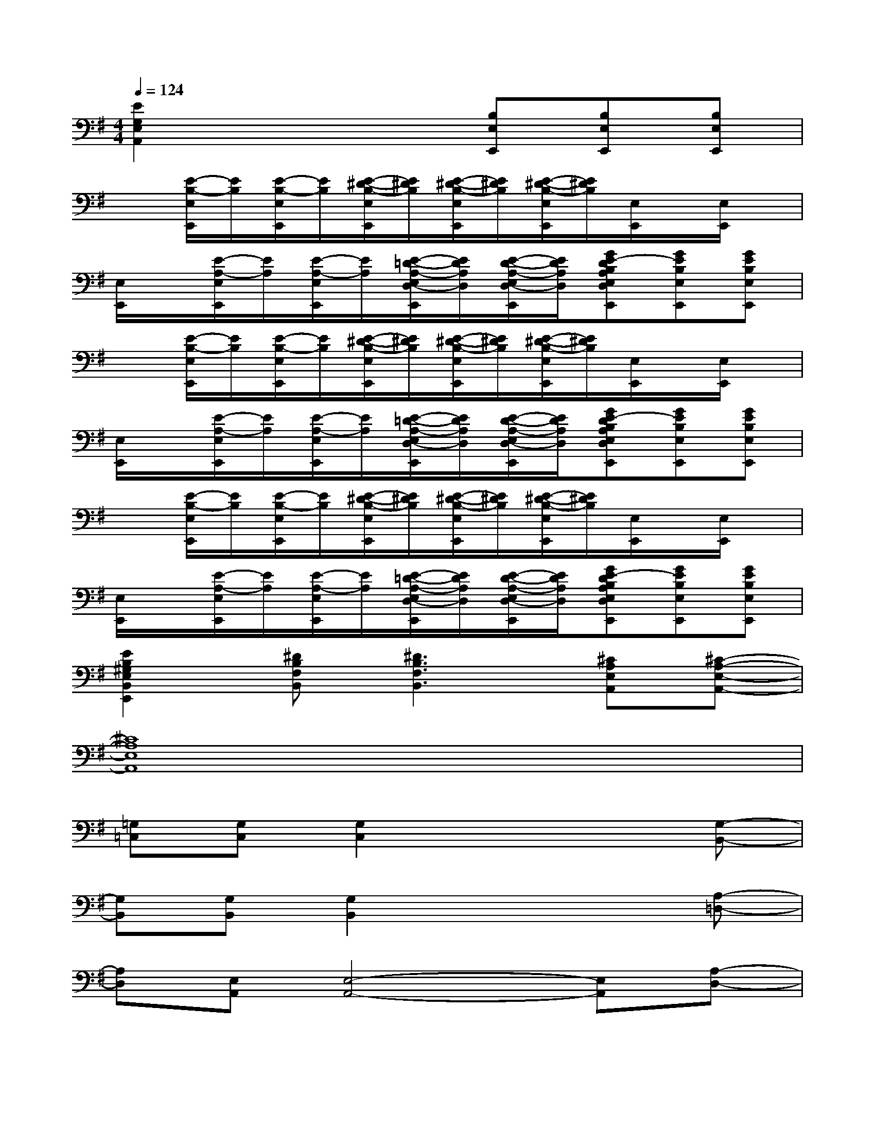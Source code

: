 X:1
T:
M:4/4
L:1/8
Q:1/4=124
K:G%1sharps
V:1
[E2G,2E,2A,,2]x3[B,E,E,,][B,E,E,,][B,E,E,,]|
x[E/2-B,/2-E,/2E,,/2][E/2B,/2][E/2-B,/2-E,/2E,,/2][E/2B,/2][E/2-^D/2-B,/2-E,/2E,,/2][E/2^D/2B,/2][E/2-^D/2-B,/2-E,/2E,,/2][E/2^D/2B,/2][E/2-^D/2-B,/2-E,/2E,,/2][E/2^D/2B,/2][E,/2E,,/2]x/2[E,/2E,,/2]x/2|
[E,/2E,,/2]x/2[E/2-A,/2-E,/2E,,/2][E/2A,/2][E/2-A,/2-E,/2E,,/2][E/2A,/2][E/2-=D/2-A,/2-E,/2D,/2-E,,/2][E/2D/2A,/2D,/2][E/2-D/2-A,/2-E,/2D,/2-E,,/2][E/2D/2A,/2D,/2][GE-DB,A,E,D,E,,][GEB,E,E,,][GEB,E,E,,]|
x[E/2-B,/2-E,/2E,,/2][E/2B,/2][E/2-B,/2-E,/2E,,/2][E/2B,/2][E/2-^D/2-B,/2-E,/2E,,/2][E/2^D/2B,/2][E/2-^D/2-B,/2-E,/2E,,/2][E/2^D/2B,/2][E/2-^D/2-B,/2-E,/2E,,/2][E/2^D/2B,/2][E,/2E,,/2]x/2[E,/2E,,/2]x/2|
[E,/2E,,/2]x/2[E/2-A,/2-E,/2E,,/2][E/2A,/2][E/2-A,/2-E,/2E,,/2][E/2A,/2][E/2-=D/2-A,/2-E,/2D,/2-E,,/2][E/2D/2A,/2D,/2][E/2-D/2-A,/2-E,/2D,/2-E,,/2][E/2D/2A,/2D,/2][GE-DB,A,E,D,E,,][GEB,E,E,,][GEB,E,E,,]|
x[E/2-B,/2-E,/2E,,/2][E/2B,/2][E/2-B,/2-E,/2E,,/2][E/2B,/2][E/2-^D/2-B,/2-E,/2E,,/2][E/2^D/2B,/2][E/2-^D/2-B,/2-E,/2E,,/2][E/2^D/2B,/2][E/2-^D/2-B,/2-E,/2E,,/2][E/2^D/2B,/2][E,/2E,,/2]x/2[E,/2E,,/2]x/2|
[E,/2E,,/2]x/2[E/2-A,/2-E,/2E,,/2][E/2A,/2][E/2-A,/2-E,/2E,,/2][E/2A,/2][E/2-=D/2-A,/2-E,/2D,/2-E,,/2][E/2D/2A,/2D,/2][E/2-D/2-A,/2-E,/2D,/2-E,,/2][E/2D/2A,/2D,/2][GE-DB,A,E,D,E,,][GEB,E,E,,][GEB,E,E,,]|
[E2B,2^G,2E,2B,,2E,,2][^DB,F,B,,][^D3B,3F,3B,,3][^CA,E,A,,][^C-A,-E,-A,,-]|
[^C8A,8E,8A,,8]|
[=G,=C,][G,C,][G,2C,2]x3[G,-B,,-]|
[G,B,,][G,B,,][G,2B,,2]x3[A,-=D,-]|
[A,D,][E,A,,][E,4-A,,4-][E,A,,][A,-D,-]|
[A,D,][E,A,,][E,A,,][D,2G,,2][E,A,,][E,A,,]B,,|
[G,C,][G,C,][G,2C,2]x3[G,-B,,-]|
[G,B,,][G,B,,][G,2B,,2]x3[A,-D,-]|
[A,D,][E,A,,][E,4-A,,4-][E,A,,][A,-D,-]
